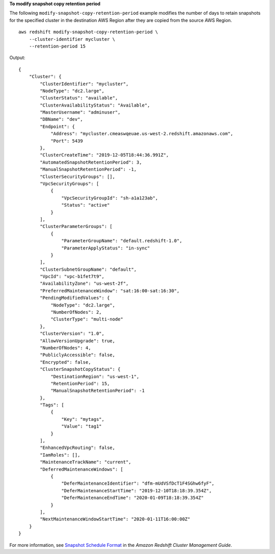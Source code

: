 **To modify snapshot copy retention period**

The following ``modify-snapshot-copy-retention-period`` example modifies the number of days to retain snapshots for the specified cluster in the destination AWS Region after they are copied from the source AWS Region. ::

    aws redshift modify-snapshot-copy-retention-period \
        --cluster-identifier mycluster \
        --retention-period 15

Output::

    {
        "Cluster": {
            "ClusterIdentifier": "mycluster",
            "NodeType": "dc2.large",
            "ClusterStatus": "available",
            "ClusterAvailabilityStatus": "Available",
            "MasterUsername": "adminuser",
            "DBName": "dev",
            "Endpoint": {
                "Address": "mycluster.cmeaswqeuae.us-west-2.redshift.amazonaws.com",
                "Port": 5439
            },
            "ClusterCreateTime": "2019-12-05T18:44:36.991Z",
            "AutomatedSnapshotRetentionPeriod": 3,
            "ManualSnapshotRetentionPeriod": -1,
            "ClusterSecurityGroups": [],
            "VpcSecurityGroups": [
                {
                    "VpcSecurityGroupId": "sh-a1a123ab",
                    "Status": "active"
                }
            ],
            "ClusterParameterGroups": [
                {
                    "ParameterGroupName": "default.redshift-1.0",
                    "ParameterApplyStatus": "in-sync"
                }
            ],
            "ClusterSubnetGroupName": "default",
            "VpcId": "vpc-b1fet7t9",
            "AvailabilityZone": "us-west-2f",
            "PreferredMaintenanceWindow": "sat:16:00-sat:16:30",
            "PendingModifiedValues": {
                "NodeType": "dc2.large",
                "NumberOfNodes": 2,
                "ClusterType": "multi-node"
            },
            "ClusterVersion": "1.0",
            "AllowVersionUpgrade": true,
            "NumberOfNodes": 4,
            "PubliclyAccessible": false,
            "Encrypted": false,
            "ClusterSnapshotCopyStatus": {
                "DestinationRegion": "us-west-1",
                "RetentionPeriod": 15,
                "ManualSnapshotRetentionPeriod": -1
            },
            "Tags": [
                {
                    "Key": "mytags",
                    "Value": "tag1"
                }
            ],
            "EnhancedVpcRouting": false,
            "IamRoles": [],
            "MaintenanceTrackName": "current",
            "DeferredMaintenanceWindows": [
                {
                    "DeferMaintenanceIdentifier": "dfm-mUdVSfDcT1F4SGhw6fyF",
                    "DeferMaintenanceStartTime": "2019-12-10T18:18:39.354Z",
                    "DeferMaintenanceEndTime": "2020-01-09T18:18:39.354Z"
                }
            ],
            "NextMaintenanceWindowStartTime": "2020-01-11T16:00:00Z"
        }
    }

For more information, see `Snapshot Schedule Format <https://docs.aws.amazon.com/redshift/latest/mgmt/working-with-snapshots.html#working-with-snapshot-scheduling>`__ in the *Amazon Redshift Cluster Management Guide*.
